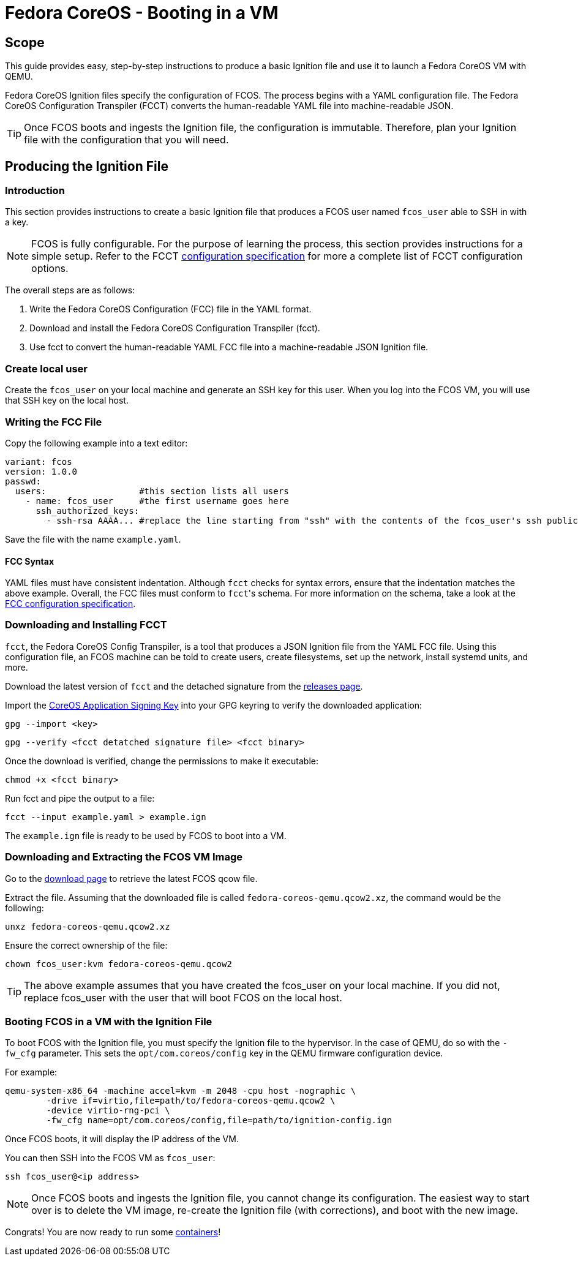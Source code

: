 :experimental:
= Fedora CoreOS - Booting in a VM

== Scope
This guide provides easy, step-by-step instructions to produce a basic Ignition file and use it to launch a Fedora CoreOS VM with QEMU.

Fedora CoreOS Ignition files specify the configuration of FCOS. The process begins with a YAML configuration file. The Fedora CoreOS Configuration Transpiler (FCCT) converts the human-readable YAML file into machine-readable JSON.

TIP: Once FCOS boots and ingests the Ignition file, the configuration is immutable. Therefore, plan your Ignition file with the configuration that you will need.

== Producing the Ignition File
=== Introduction
This section provides instructions to create a basic Ignition file that produces a FCOS user named `fcos_user` able to SSH in with a key.

NOTE: FCOS is fully configurable. For the purpose of learning the process, this section provides instructions for a simple setup. Refer to the FCCT https://github.com/coreos/fcct/blob/master/docs/configuration-v1_0.md[configuration specification] for more a complete list of FCCT configuration options.

The overall steps are as follows:

. Write the Fedora CoreOS Configuration (FCC) file in the YAML format.
. Download and install the Fedora CoreOS Configuration Transpiler (fcct).
. Use fcct to convert the human-readable YAML FCC file into a machine-readable JSON Ignition file.

=== Create local user
Create the `fcos_user` on your local machine and generate an SSH key for this user. When you log into the FCOS VM, you will use that SSH key on the local host.

=== Writing the FCC File
Copy the following example into a text editor:

[source,yaml]
----
variant: fcos
version: 1.0.0
passwd:
  users:                  #this section lists all users
    - name: fcos_user     #the first username goes here
      ssh_authorized_keys:
        - ssh-rsa AAAA... #replace the line starting from "ssh" with the contents of the fcos_user's ssh public key file.
----

Save the file with the name `example.yaml`.

==== FCC Syntax
YAML files must have consistent indentation. Although `fcct` checks for syntax errors, ensure that the indentation matches the above example. Overall, the FCC files must conform to ``fcct``'s schema. For more information on the schema, take a look at the https://github.com/coreos/fcct/blob/master/docs/configuration-v1_0.md[FCC configuration specification].

=== Downloading and Installing FCCT
`fcct`, the Fedora CoreOS Config Transpiler, is a tool that produces a JSON Ignition file from the YAML FCC file. Using this configuration file, an FCOS machine can be told to create users, create filesystems, set up the network, install systemd units, and more.

Download the latest version of `fcct` and the detached signature from the https://github.com/coreos/fcct/releases[releases page].

Import the http://coreos.com/security/app-signing-key/[CoreOS Application Signing Key] into your GPG keyring to verify the downloaded application:

`gpg --import <key>`

`gpg --verify <fcct detatched signature file> <fcct binary>`

Once the download is verified, change the permissions to make it executable:

`chmod +x <fcct binary>`

Run fcct and pipe the output to a file:

`fcct --input example.yaml > example.ign`

The `example.ign` file is ready to be used by FCOS to boot into a VM.

=== Downloading and Extracting the FCOS VM Image
Go to the https://getfedora.org/coreos/download/[download page] to retrieve the latest FCOS qcow file.

Extract the file. Assuming that the downloaded file is called `fedora-coreos-qemu.qcow2.xz`, the command would be the following:


`unxz fedora-coreos-qemu.qcow2.xz`

Ensure the correct ownership of the file:

`chown fcos_user:kvm fedora-coreos-qemu.qcow2`

TIP: The above example assumes that you have created the fcos_user on your local machine. If you did not, replace fcos_user with the user that will boot FCOS on the local host.

=== Booting FCOS in a VM with the Ignition File
To boot FCOS with the Ignition file, you must specify the Ignition file to the hypervisor. In the case of QEMU, do so with the `-fw_cfg` parameter. This sets the `opt/com.coreos/config` key in the QEMU firmware configuration device.

For example:

[source,bash]
----
qemu-system-x86_64 -machine accel=kvm -m 2048 -cpu host -nographic \
	-drive if=virtio,file=path/to/fedora-coreos-qemu.qcow2 \
	-device virtio-rng-pci \
	-fw_cfg name=opt/com.coreos/config,file=path/to/ignition-config.ign
----
Once FCOS boots, it will display the IP address of the VM.

You can then SSH into the FCOS VM as `fcos_user`:

`ssh fcos_user@<ip address>`

NOTE: Once FCOS boots and ingests the Ignition file, you cannot change its configuration. The easiest way to start over is to delete the VM image, re-create the Ignition file (with corrections), and boot with the new image.

Congrats! You are now ready to run some link://running-containers.html[containers]!
